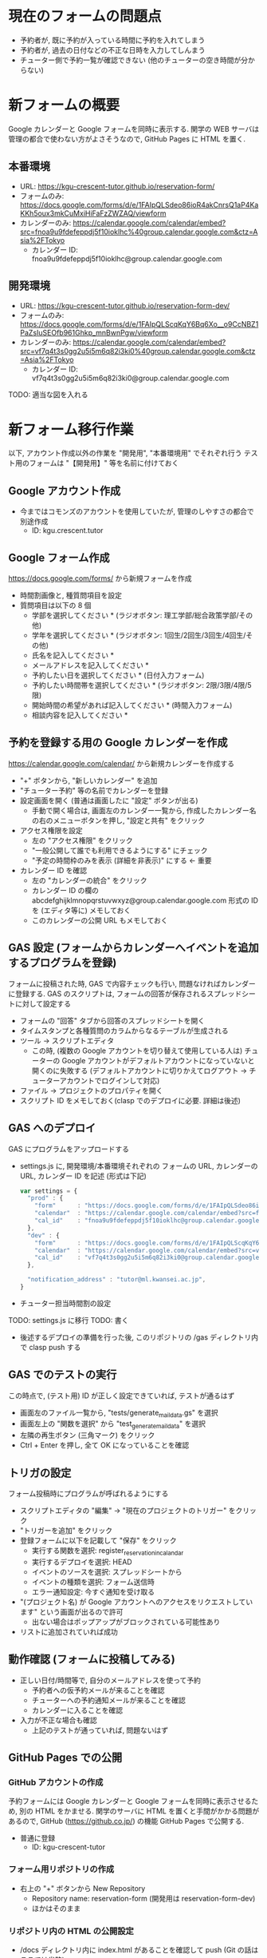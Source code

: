 #+STARTUP: showall

* 現在のフォームの問題点
- 予約者が, 既に予約が入っている時間に予約を入れてしまう
- 予約者が, 過去の日付などの不正な日時を入力してしんまう
- チューター側で予約一覧が確認できない (他のチューターの空き時間が分からない)


* 新フォームの概要
Google カレンダーと Google フォームを同時に表示する.
関学の WEB サーバは管理の都合で使わない方がよさそうなので,
GitHub Pages に HTML を置く.

** 本番環境
- URL: https://kgu-crescent-tutor.github.io/reservation-form/
- フォームのみ: https://docs.google.com/forms/d/e/1FAIpQLSdeo86ioR4akCnrsQ1aP4KaKKh5oux3mkCuMxiHiFaFzZWZAQ/viewform
- カレンダーのみ: https://calendar.google.com/calendar/embed?src=fnoa9u9fdefeppdj5f10ioklhc%40group.calendar.google.com&ctz=Asia%2FTokyo
  - カレンダー ID: fnoa9u9fdefeppdj5f10ioklhc@group.calendar.google.com

** 開発環境
- URL: https://kgu-crescent-tutor.github.io/reservation-form-dev/
- フォームのみ: https://docs.google.com/forms/d/e/1FAIpQLScqKqY6Bq6Xo__o9CcNBZ1PaZsIuSEOfb961Ghkp_mnBwnPgw/viewform
- カレンダーのみ: https://calendar.google.com/calendar/embed?src=vf7q4t3s0gg2u5i5m6q82i3ki0%40group.calendar.google.com&ctz=Asia%2FTokyo
  - カレンダー ID: vf7q4t3s0gg2u5i5m6q82i3ki0@group.calendar.google.com

TODO: 適当な図を入れる


* 新フォーム移行作業
以下, アカウント作成以外の作業を "開発用", "本番環境用" でそれぞれ行う
テスト用のフォームは "【開発用】" 等を名前に付けておく

** Google アカウント作成
- 今まではコモンズのアカウントを使用していたが, 管理のしやすさの都合で別途作成
  - ID: kgu.crescent.tutor

** Google フォーム作成
https://docs.google.com/forms/ から新規フォームを作成

- 時間割画像と, 種質問項目を設定
- 質問項目は以下の 8 個
  - 学部を選択してください * (ラジオボタン: 理工学部/総合政策学部/その他)
  - 学年を選択してください * (ラジオボタン: 1回生/2回生/3回生/4回生/その他)
  - 氏名を記入してください *
  - メールアドレスを記入してください *
  - 予約したい日を選択してください * (日付入力フォーム)
  - 予約したい時間帯を選択してください * (ラジオボタン: 2限/3限/4限/5限)
  - 開始時間の希望があれば記入してください * (時間入力フォーム)
  - 相談内容を記入してください *

** 予約を登録する用の Google カレンダーを作成
https://calendar.google.com/calendar/ から新規カレンダーを作成する

- "+" ボタンから, "新しいカレンダー" を追加
- "チューター予約" 等の名前でカレンダーを登録
- 設定画面を開く (普通は画面したに "設定" ボタンが出る)
  - 手動で開く場合は, 画面左のカレンダー一覧から,
    作成したカレンダー名の右のメニューボタンを押し, "設定と共有" をクリック
- アクセス権限を設定
  - 左の "アクセス権限" をクリック
  - "一般公開して誰でも利用できるようにする" にチェック
  - "予定の時間枠のみを表示 (詳細を非表示)" にする ← 重要
- カレンダー ID を確認
  - 左の "カレンダーの統合" をクリック
  - カレンダー ID の欄の abcdefghijklmnopqrstuvwxyz@group.calendar.google.com 形式の
    ID を (エディタ等に) メモしておく
  - このカレンダーの公開 URL もメモしておく

** GAS 設定 (フォームからカレンダーへイベントを追加するプログラムを登録)
フォームに投稿された時, GAS で内容チェックも行い, 問題なければカレンダーに登録する.
GAS のスクリプトは, フォームの回答が保存されるスプレッドシートに対して設定する

- フォームの "回答" タブから回答のスプレッドシートを開く
- タイムスタンプと各種質問のカラムからなるテーブルが生成される
- ツール → スクリプトエディタ
  - この時, (複数の Google アカウントを切り替えて使用している人は)
    チューターの Google アカウントがデフォルトアカウントになっていないと開くのに失敗する
    (デフォルトアカウントに切りかえてログアウト → チューターアカウントでログインして対応)

- ファイル → プロジェクトのプロパティを開く
- スクリプト ID をメモしておく(clasp でのデプロイに必要. 詳細は後述)

** GAS へのデプロイ
GAS にプログラムをアップロードする

- settings.js に, 開発環境/本番環境それぞれの
  フォームの URL, カレンダーの URL, カレンダー ID を記述 (形式は下記)

  #+BEGIN_SRC js
  var settings = {
    "prod" : {
      "form"      : "https://docs.google.com/forms/d/e/1FAIpQLSdeo86ioR4akCnrsQ1aP4KaKKh5oux3mkCuMxiHiFaFzZWZAQ/viewform",
      "calendar"  : "https://calendar.google.com/calendar/embed?src=fnoa9u9fdefeppdj5f10ioklhc%40group.calendar.google.com&ctz=Asia%2FTokyo",
      "cal_id"    : "fnoa9u9fdefeppdj5f10ioklhc@group.calendar.google.com",
    },
    "dev" : {
      "form"      : "https://docs.google.com/forms/d/e/1FAIpQLScqKqY6Bq6Xo__o9CcNBZ1PaZsIuSEOfb961Ghkp_mnBwnPgw/viewform",
      "calendar"  : "https://calendar.google.com/calendar/embed?src=vf7q4t3s0gg2u5i5m6q82i3ki0%40group.calendar.google.com&ctz=Asia%2FTokyo",
      "cal_id"    : "vf7q4t3s0gg2u5i5m6q82i3ki0@group.calendar.google.com",
    },

    "notification_address" : "tutor@ml.kwansei.ac.jp",
  }
  #+END_SRC


- チューター担当時間割の設定
TODO: settings.js に移行
TODO: 書く

- 後述するデプロイの準備を行った後,
  このリポジトリの /gas ディレクトリ内で clasp push する

** GAS でのテストの実行
この時点で, (テスト用) ID が正しく設定できていれば, テストが通るはず

- 画面左のファイル一覧から, "tests/generate_mail_data.gs" を選択
- 画面左上の "関数を選択" から "test_generate_mail_data" を選択
- 左隣の再生ボタン (三角マーク) をクリック
- Ctrl + Enter を押し, 全て OK になっていることを確認


** トリガの設定
フォーム投稿時にプログラムが呼ばれるようにする

- スクリプトエディタの "編集" → "現在のプロジェクトのトリガー" をクリック
- "トリガーを追加" をクリック
- 登録フォームに以下を記載して "保存" をクリック
  - 実行する関数を選択: register_reservation_in_calandar
  - 実行するデプロイを選択: HEAD
  - イベントのソースを選択: スプレッドシートから
  - イベントの種類を選択: フォーム送信時
  - エラー通知設定: 今すぐ通知を受け取る
- "(プロジェクト名) が Google アカウントへのアクセスをリクエストしています" という画面が出るので許可
  - 出ない場合はポップアップがブロックされている可能性あり
- リストに追加されていれば成功


** 動作確認 (フォームに投稿してみる)
- 正しい日付/時間等で, 自分のメールアドレスを使って予約
  - 予約者への仮予約メールが来ることを確認
  - チューターへの予約通知メールが来ることを確認
  - カレンダーに入ることを確認

- 入力が不正な場合も確認
  - 上記のテストが通っていれば, 問題ないはず


** GitHub Pages での公開
*** GitHub アカウントの作成
予約フォームには Google カレンダーと Google フォームを同時に表示させるため,
別の HTML をかませる.
関学のサーバに HTML を置くと手間がかかる問題があるので,
GitHub (https://github.co.jp/) の機能 GitHub Pages で公開する.

- 普通に登録
  - ID: kgu-crescent-tutor

*** フォーム用リポジトリの作成
- 右上の "+" ボタンから New Repository
  - Repository name: reservation-form (開発用は reservation-form-dev)
  - ほかはそのまま

*** リポジトリ内の HTML の公開設定
- /docs ディレクトリ内に index.html があることを確認して push (Git の話はここでは省略)
- プロジェクトの settings の下のほうにある "GitHub Pages" を探す
- Source を None から Master branch /docs folder に変更
- "Save" をクリック
- Save ボタンの上の "Your site is ready to be published at (公開URL)" の URL をメモ


** 公開する HTML (カレンダー/フォームのページ) 作成
以下の内容で index.html を作成

  #+BEGIN_SRC html
  #+END_SRC



* テスト
- GAS 上でテストをするためのライブラリ

* デプロイ
- 方法1: clasp を使用
- 方法2: スクリプトエディタにコピペ

* 参考 (になるかもしれない) ページ
- \url{https://tom2rd.sakura.ne.jp/wp/2017/07/27/post-5346/}
